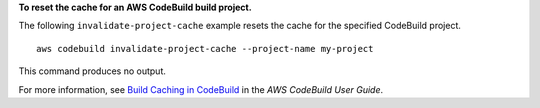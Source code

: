 **To reset the cache for an AWS CodeBuild build project.**

The following ``invalidate-project-cache`` example resets the cache for the specified CodeBuild project. ::

    aws codebuild invalidate-project-cache --project-name my-project

This command produces no output.

For more information, see `Build Caching in CodeBuild <https://docs.aws.amazon.com/codebuild/latest/userguide/build-caching.html>`_ in the *AWS CodeBuild User Guide*.
